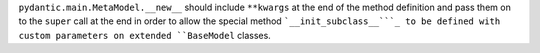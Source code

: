 ``pydantic.main.MetaModel.__new__`` should include ``**kwargs`` at the
end of the method definition and pass them on to the ``super`` call at
the end in order to allow the special method ```__init_subclass__```_ to
be defined with custom parameters on extended ``BaseModel`` classes.
